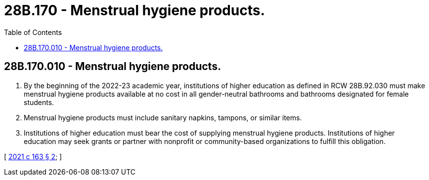 = 28B.170 - Menstrual hygiene products.
:toc:

== 28B.170.010 - Menstrual hygiene products.
. By the beginning of the 2022-23 academic year, institutions of higher education as defined in RCW 28B.92.030 must make menstrual hygiene products available at no cost in all gender-neutral bathrooms and bathrooms designated for female students.

. Menstrual hygiene products must include sanitary napkins, tampons, or similar items.

. Institutions of higher education must bear the cost of supplying menstrual hygiene products. Institutions of higher education may seek grants or partner with nonprofit or community-based organizations to fulfill this obligation.

[ http://lawfilesext.leg.wa.gov/biennium/2021-22/Pdf/Bills/Session%20Laws/House/1273-S.SL.pdf?cite=2021%20c%20163%20§%202[2021 c 163 § 2]; ]

